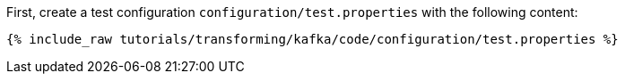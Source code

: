 First, create a test configuration `configuration/test.properties` with the following content:

+++++
<pre class="snippet"><code class="shell">{% include_raw tutorials/transforming/kafka/code/configuration/test.properties %}</code></pre>
+++++